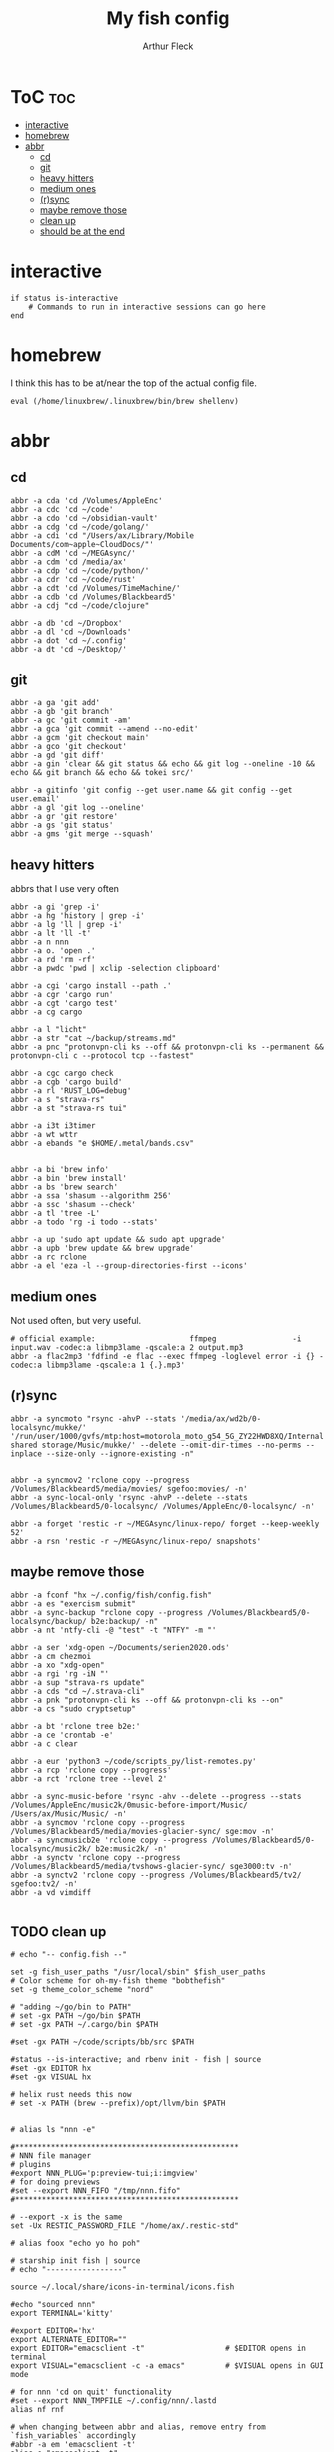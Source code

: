 #+TITLE: My fish config
#+AUTHOR: Arthur Fleck
#+DESCRIPTION: AF's personal fish config.
#+STARTUP: showeverything
#+OPTIONS: toc:3
#+PROPERTY: header-args:shell :tangle config.fish

* ToC :toc:
- [[#interactive][interactive]]
- [[#homebrew][homebrew]]
- [[#abbr][abbr]]
  - [[#cd][cd]]
  - [[#git][git]]
  - [[#heavy-hitters][heavy hitters]]
  - [[#medium-ones][medium ones]]
  - [[#rsync][(r)sync]]
  - [[#maybe-remove-those][maybe remove those]]
  - [[#clean-up][clean up]]
  - [[#should-be-at-the-end][should be at the end]]

* interactive

#+begin_src shell
if status is-interactive
    # Commands to run in interactive sessions can go here
end
#+end_src

* homebrew
I think this has to be at/near the top of the actual config file.
#+begin_src shell
eval (/home/linuxbrew/.linuxbrew/bin/brew shellenv)
#+end_src

* abbr
** cd
#+begin_src shell
abbr -a cda 'cd /Volumes/AppleEnc'
abbr -a cdc 'cd ~/code'
abbr -a cdo 'cd ~/obsidian-vault'
abbr -a cdg 'cd ~/code/golang/'
abbr -a cdi 'cd "/Users/ax/Library/Mobile Documents/com~apple~CloudDocs/"'
abbr -a cdM 'cd ~/MEGAsync/'
abbr -a cdm 'cd /media/ax'
abbr -a cdp 'cd ~/code/python/'
abbr -a cdr 'cd ~/code/rust'
abbr -a cdt 'cd /Volumes/TimeMachine/'
abbr -a cdb 'cd /Volumes/Blackbeard5'
abbr -a cdj "cd ~/code/clojure"

abbr -a db 'cd ~/Dropbox'
abbr -a dl 'cd ~/Downloads'
abbr -a dot 'cd ~/.config'
abbr -a dt 'cd ~/Desktop/'
#+end_src

** git 
#+begin_src shell
abbr -a ga 'git add'
abbr -a gb 'git branch'
abbr -a gc 'git commit -am'
abbr -a gca 'git commit --amend --no-edit'
abbr -a gcm 'git checkout main'
abbr -a gco 'git checkout'
abbr -a gd 'git diff'
abbr -a gin 'clear && git status && echo && git log --oneline -10 && echo && git branch && echo && tokei src/'

abbr -a gitinfo 'git config --get user.name && git config --get user.email'
abbr -a gl 'git log --oneline'
abbr -a gr 'git restore'
abbr -a gs 'git status'
abbr -a gms 'git merge --squash'
#+end_src

** heavy hitters
abbrs that I use very often

#+begin_src shell
abbr -a gi 'grep -i'
abbr -a hg 'history | grep -i'
abbr -a lg 'll | grep -i'
abbr -a lt 'll -t'
abbr -a n nnn
abbr -a o. 'open .'
abbr -a rd 'rm -rf'
abbr -a pwdc 'pwd | xclip -selection clipboard'

abbr -a cgi 'cargo install --path .'
abbr -a cgr 'cargo run'
abbr -a cgt 'cargo test'
abbr -a cg cargo

abbr -a l "licht"
abbr -a str "cat ~/backup/streams.md"
abbr -a pnc "protonvpn-cli ks --off && protonvpn-cli ks --permanent && protonvpn-cli c --protocol tcp --fastest"

abbr -a cgc cargo check
abbr -a cgb 'cargo build'
abbr -a rl 'RUST_LOG=debug'
abbr -a s "strava-rs"
abbr -a st "strava-rs tui"

abbr -a i3t i3timer
abbr -a wt wttr
abbr -a ebands "e $HOME/.metal/bands.csv"


abbr -a bi 'brew info'
abbr -a bin 'brew install'
abbr -a bs 'brew search'
abbr -a ssa 'shasum --algorithm 256'
abbr -a ssc 'shasum --check'
abbr -a tl 'tree -L'
abbr -a todo 'rg -i todo --stats'

abbr -a up 'sudo apt update && sudo apt upgrade'
abbr -a upb 'brew update && brew upgrade'
abbr -a rc rclone
abbr -a el 'eza -l --group-directories-first --icons'
#+end_src

** medium ones
Not used often, but very useful.

#+begin_src shell
# official example:                     ffmpeg                 -i input.wav -codec:a libmp3lame -qscale:a 2 output.mp3
abbr -a flac2mp3 'fdfind -e flac --exec ffmpeg -loglevel error -i {} -codec:a libmp3lame -qscale:a 1 {.}.mp3'
#+end_src

** (r)sync
#+begin_src shell
abbr -a syncmoto "rsync -ahvP --stats '/media/ax/wd2b/0-localsync/mukke/' '/run/user/1000/gvfs/mtp:host=motorola_moto_g54_5G_ZY22HWD8XQ/Internal shared storage/Music/mukke/' --delete --omit-dir-times --no-perms --inplace --size-only --ignore-existing -n"


abbr -a syncmov2 'rclone copy --progress /Volumes/Blackbeard5/media/movies/ sgefoo:movies/ -n'
abbr -a sync-local-only 'rsync -ahvP --delete --stats /Volumes/Blackbeard5/0-localsync/ /Volumes/AppleEnc/0-localsync/ -n'

abbr -a forget 'restic -r ~/MEGAsync/linux-repo/ forget --keep-weekly 52'
abbr -a rsn 'restic -r ~/MEGAsync/linux-repo/ snapshots'
#+end_src

** maybe remove those
#+begin_src shell
abbr -a fconf "hx ~/.config/fish/config.fish"
abbr -a es "exercism submit"
abbr -a sync-backup "rclone copy --progress /Volumes/Blackbeard5/0-localsync/backup/ b2e:backup/ -n"
abbr -a nt 'ntfy-cli -@ "test" -t "NTFY" -m "'

abbr -a ser 'xdg-open ~/Documents/serien2020.ods'
abbr -a cm chezmoi
abbr -a xo "xdg-open"
abbr -a rgi 'rg -iN "'
abbr -a sup "strava-rs update"
abbr -a cds "cd ~/.strava-cli"
abbr -a pnk "protonvpn-cli ks --off && protonvpn-cli ks --on"
abbr -a cs "sudo cryptsetup"

abbr -a bt 'rclone tree b2e:'
abbr -a ce 'crontab -e'
abbr -a c clear

abbr -a eur 'python3 ~/code/scripts_py/list-remotes.py'
abbr -a rcp 'rclone copy --progress'
abbr -a rct 'rclone tree --level 2'

abbr -a sync-music-before 'rsync -ahv --delete --progress --stats /Volumes/AppleEnc/music2k/0music-before-import/Music/ /Users/ax/Music/Music/ -n'
abbr -a syncmov 'rclone copy --progress /Volumes/Blackbeard5/media/movies-glacier-sync/ sge:mov -n'
abbr -a syncmusicb2e 'rclone copy --progress /Volumes/Blackbeard5/0-localsync/music2k/ b2e:music2k/ -n'
abbr -a synctv 'rclone copy --progress /Volumes/Blackbeard5/media/tvshows-glacier-sync/ sge3000:tv -n'
abbr -a synctv2 'rclone copy --progress /Volumes/Blackbeard5/tv2/ sgefoo:tv2/ -n'
abbr -a vd vimdiff

#+end_src

** TODO clean up
#+begin_src shell
# echo "-- config.fish --"

set -g fish_user_paths "/usr/local/sbin" $fish_user_paths
# Color scheme for oh-my-fish theme "bobthefish"
set -g theme_color_scheme "nord"

# "adding ~/go/bin to PATH"
# set -gx PATH ~/go/bin $PATH
# set -gx PATH ~/.cargo/bin $PATH

#set -gx PATH ~/code/scripts/bb/src $PATH

#status --is-interactive; and rbenv init - fish | source
#set -gx EDITOR hx
#set -gx VISUAL hx

# helix rust needs this now
# set -x PATH (brew --prefix)/opt/llvm/bin $PATH


# alias ls "nnn -e"

#**************************************************
# NNN file manager
# plugins
#export NNN_PLUG='p:preview-tui;i:imgview'
# for doing previews
#set --export NNN_FIFO "/tmp/nnn.fifo"
#**************************************************

# --export -x is the same
set -Ux RESTIC_PASSWORD_FILE "/home/ax/.restic-std"

# alias foox "echo yo ho poh"

# starship init fish | source
# echo "-----------------"

source ~/.local/share/icons-in-terminal/icons.fish

#echo "sourced nnn"
export TERMINAL='kitty'

#export EDITOR='hx'
export ALTERNATE_EDITOR=""
export EDITOR="emacsclient -t"                  # $EDITOR opens in terminal
export VISUAL="emacsclient -c -a emacs"         # $VISUAL opens in GUI mode

# for nnn 'cd on quit' functionality
#set --export NNN_TMPFILE ~/.config/nnn/.lastd
alias nf rnf

# when changing between abbr and alias, remove entry from `fish_variables` accordingly 
#abbr -a em 'emacsclient -t'
alias e "emacsclient -t" 
#+end_src


** should be at the end
#+begin_src shell

source ~/.config/fish/nnn.fish
## Stuff that should be at the end
zoxide init fish | source
#+end_src

*** starship
From the docs:
Add the following to the end of ~/.config/fish/config.fish:
#+begin_src shell
starship init fish | source
#+end_src

Why do/did I have this?
# starship
# source (/home/linuxbrew/.linuxbrew/bin/starship init fish --print-full-init | psub)



